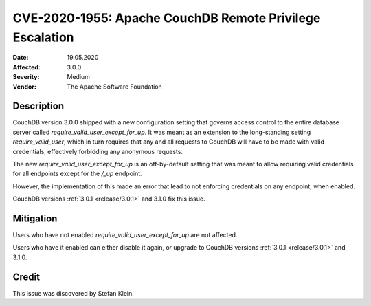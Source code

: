 .. Licensed under the Apache License, Version 2.0 (the "License"); you may not
.. use this file except in compliance with the License. You may obtain a copy of
.. the License at
..
..   http://www.apache.org/licenses/LICENSE-2.0
..
.. Unless required by applicable law or agreed to in writing, software
.. distributed under the License is distributed on an "AS IS" BASIS, WITHOUT
.. WARRANTIES OR CONDITIONS OF ANY KIND, either express or implied. See the
.. License for the specific language governing permissions and limitations under
.. the License.

.. _cve/2020-1955:

===========================================================
CVE-2020-1955: Apache CouchDB Remote Privilege Escalation
===========================================================

:Date: 19.05.2020

:Affected: 3.0.0

:Severity: Medium

:Vendor: The Apache Software Foundation

Description
===========

CouchDB version 3.0.0 shipped with a new configuration setting that
governs access control to the entire database server called
`require_valid_user_except_for_up`. It was meant as an extension to the
long-standing setting `require_valid_user`, which in turn requires that
any and all requests to CouchDB will have to be made with valid
credentials, effectively forbidding any anonymous requests.

The new `require_valid_user_except_for_up` is an off-by-default setting
that was meant to allow requiring valid credentials for all endpoints
except for the `/_up` endpoint.

However, the implementation of this made an error that lead to not
enforcing credentials on any endpoint, when enabled.

CouchDB versions :ref:`3.0.1 <release/3.0.1>` and 3.1.0
fix this issue.

Mitigation
==========

Users who have not enabled `require_valid_user_except_for_up` are not
affected.

Users who have it enabled can either disable it again, or upgrade to
CouchDB versions :ref:`3.0.1 <release/3.0.1>` and 3.1.0.

Credit
======

This issue was discovered by Stefan Klein.
